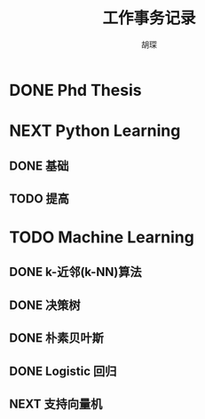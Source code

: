 #+TITLE: 工作事务记录
#+AUTHOR: 胡琛

* DONE Phd Thesis
CLOSED: [2016-03-25 五 09:32]
* NEXT Python Learning
** DONE 基础
CLOSED: [2016-03-25 五 09:33]
** TODO 提高
* TODO Machine Learning
:LOGBOOK:
CLOCK: [2016-04-07 四 16:22]--[2016-04-07 四 16:40] =>  0:18
CLOCK: [2016-04-07 四 15:51]--[2016-04-07 四 15:57] =>  0:06
CLOCK: [2016-04-07 四 15:19]--[2016-04-07 四 15:26] =>  0:07
CLOCK: [2016-04-07 四 14:39]--[2016-04-07 四 14:54] =>  0:15
CLOCK: [2016-04-07 四 10:42]--[2016-04-07 四 10:50] =>  0:08
CLOCK: [2016-04-07 四 10:09]--[2016-04-07 四 10:17] =>  0:08
CLOCK: [2016-04-06 三 14:41]--[2016-04-06 三 14:44] =>  0:03
CLOCK: [2016-03-31 四 20:43]--[2016-03-31 四 20:58] =>  0:15
CLOCK: [2016-03-31 四 20:13]--[2016-03-31 四 20:18] =>  0:05
CLOCK: [2016-03-31 四 19:43]--[2016-03-31 四 19:48] =>  0:05
CLOCK: [2016-03-31 四 15:42]--[2016-03-31 四 16:01] =>  0:19
CLOCK: [2016-03-31 四 15:12]--[2016-03-31 四 15:17] =>  0:05
CLOCK: [2016-03-31 四 11:02]--[2016-03-31 四 11:07] =>  0:05
CLOCK: [2016-03-31 四 10:23]--[2016-03-31 四 10:37] =>  0:14
CLOCK: [2016-03-30 三 14:28]--[2016-03-30 三 14:33] =>  0:05
CLOCK: [2016-03-30 三 13:43]--[2016-03-30 三 14:03] =>  0:20
CLOCK: [2016-03-30 三 13:12]--[2016-03-30 三 13:18] =>  0:06
CLOCK: [2016-03-29 二 20:18]--[2016-03-29 二 20:29] =>  0:11
CLOCK: [2016-03-29 二 19:48]--[2016-03-29 二 19:53] =>  0:05
CLOCK: [2016-03-29 二 14:26]--[2016-03-29 二 14:32] =>  0:06
CLOCK: [2016-03-29 二 13:56]--[2016-03-29 二 14:01] =>  0:05
CLOCK: [2016-03-29 二 13:26]--[2016-03-29 二 13:31] =>  0:05
CLOCK: [2016-03-29 二 10:27]--[2016-03-29 二 10:36] =>  0:09
CLOCK: [2016-03-29 二 09:52]--[2016-03-29 二 10:02] =>  0:10
CLOCK: [2016-03-28 一 22:49]--[2016-03-28 一 22:51] =>  0:02
CLOCK: [2016-03-28 一 22:19]--[2016-03-28 一 22:24] =>  0:05
CLOCK: [2016-03-28 一 20:21]--[2016-03-28 一 20:22] =>  0:01
CLOCK: [2016-03-28 一 19:50]--[2016-03-28 一 19:56] =>  0:06
CLOCK: [2016-03-28 一 15:38]--[2016-03-28 一 15:56] =>  0:18
CLOCK: [2016-03-28 一 15:08]--[2016-03-28 一 15:13] =>  0:05
CLOCK: [2016-03-28 一 14:37]--[2016-03-28 一 14:43] =>  0:06
CLOCK: [2016-03-28 一 10:08]--[2016-03-28 一 10:23] =>  0:15
CLOCK: [2016-03-26 六 16:28]--[2016-03-27 日 15:16] => 22:48
CLOCK: [2016-03-26 六 15:55]--[2016-03-26 六 16:03] =>  0:08
CLOCK: [2016-03-26 六 15:25]--[2016-03-26 六 15:30] =>  0:05
CLOCK: [2016-03-26 六 14:36]--[2016-03-26 六 15:00] =>  0:24
CLOCK: [2016-03-26 六 14:05]--[2016-03-26 六 14:11] =>  0:06
CLOCK: [2016-03-26 六 11:31]--[2016-03-26 六 11:40] =>  0:09
CLOCK: [2016-03-26 六 10:55]--[2016-03-26 六 11:06] =>  0:11
CLOCK: [2016-03-25 五 14:28]--[2016-03-25 五 15:21] =>  0:53
CLOCK: [2016-03-25 五 13:57]--[2016-03-25 五 14:03] =>  0:06
CLOCK: [2016-03-25 五 10:06]--[2016-03-25 五 10:11] =>  0:05
:END:
** DONE k-近邻(k-NN)算法
CLOSED: [2016-03-25 五 09:34]
** DONE 决策树
CLOSED: [2016-03-28 一 09:43]
:LOGBOOK:
CLOCK: [2016-03-27 日 14:45]--[2016-03-27 日 15:10] =>  0:25
CLOCK: [2016-03-27 日 09:40]--[2016-03-27 日 10:05] =>  0:25
CLOCK: [2016-03-26 六 16:03]--[2016-03-26 六 16:28] =>  0:25
CLOCK: [2016-03-26 六 15:30]--[2016-03-26 六 15:55] =>  0:25
CLOCK: [2016-03-26 六 15:00]--[2016-03-26 六 15:25] =>  0:25
CLOCK: [2016-03-26 六 14:11]--[2016-03-26 六 14:36] =>  0:25
CLOCK: [2016-03-26 六 13:40]--[2016-03-26 六 14:05] =>  0:25
CLOCK: [2016-03-26 六 11:06]--[2016-03-26 六 11:31] =>  0:25
CLOCK: [2016-03-26 六 10:30]--[2016-03-26 六 10:55] =>  0:25
CLOCK: [2016-03-25 五 15:21]--[2016-03-25 五 15:46] =>  0:25
CLOCK: [2016-03-25 五 14:03]--[2016-03-25 五 14:28] =>  0:25
CLOCK: [2016-03-25 五 13:32]--[2016-03-25 五 13:57] =>  0:25
CLOCK: [2016-03-25 五 09:41]--[2016-03-25 五 10:06] =>  0:25
CLOCK: [2016-03-25 五 10:11]--[2016-03-25 五 10:36] =>  0:25
:END:
** DONE 朴素贝叶斯
CLOSED: [2016-03-29 二 14:40]
:LOGBOOK:
CLOCK: [2016-03-29 二 14:32]--[2016-03-29 二 14:39] =>  0:07
CLOCK: [2016-03-29 二 14:01]--[2016-03-29 二 14:26] =>  0:25
CLOCK: [2016-03-29 二 13:31]--[2016-03-29 二 13:56] =>  0:25
CLOCK: [2016-03-29 二 13:01]--[2016-03-29 二 13:26] =>  0:25
CLOCK: [2016-03-29 二 10:02]--[2016-03-29 二 10:27] =>  0:25
CLOCK: [2016-03-29 二 09:27]--[2016-03-29 二 09:52] =>  0:25
CLOCK: [2016-03-28 一 22:24]--[2016-03-28 一 22:49] =>  0:25
CLOCK: [2016-03-28 一 21:54]--[2016-03-28 一 22:19] =>  0:25
CLOCK: [2016-03-28 一 19:56]--[2016-03-28 一 20:21] =>  0:25
CLOCK: [2016-03-28 一 19:25]--[2016-03-28 一 19:50] =>  0:25
CLOCK: [2016-03-28 一 15:56]--[2016-03-28 一 16:21] =>  0:25
CLOCK: [2016-03-28 一 15:13]--[2016-03-28 一 15:38] =>  0:25
CLOCK: [2016-03-28 一 14:43]--[2016-03-28 一 15:08] =>  0:25
CLOCK: [2016-03-28 一 14:12]--[2016-03-28 一 14:37] =>  0:25
CLOCK: [2016-03-28 一 10:23]--[2016-03-28 一 10:41] =>  0:18
CLOCK: [2016-03-28 一 09:43]--[2016-03-28 一 10:08] =>  0:25
:END:
** DONE Logistic 回归
CLOSED: [2016-04-06 三 14:15]
:LOGBOOK:
CLOCK: [2016-03-31 四 20:18]--[2016-03-31 四 20:43] =>  0:25
CLOCK: [2016-03-31 四 19:48]--[2016-03-31 四 20:13] =>  0:25
CLOCK: [2016-03-31 四 19:18]--[2016-03-31 四 19:43] =>  0:25
CLOCK: [2016-03-31 四 15:17]--[2016-03-31 四 15:42] =>  0:25
CLOCK: [2016-03-31 四 14:47]--[2016-03-31 四 15:12] =>  0:25
CLOCK: [2016-03-31 四 11:07]--[2016-03-31 四 11:32] =>  0:25
CLOCK: [2016-03-31 四 10:37]--[2016-03-31 四 11:02] =>  0:25
CLOCK: [2016-03-31 四 09:58]--[2016-03-31 四 10:23] =>  0:25
CLOCK: [2016-03-30 三 15:33]--[2016-03-30 三 15:58] =>  0:25
CLOCK: [2016-03-30 三 15:03]--[2016-03-30 三 15:28] =>  0:25
CLOCK: [2016-03-30 三 14:33]--[2016-03-30 三 14:58] =>  0:25
CLOCK: [2016-03-30 三 14:03]--[2016-03-30 三 14:28] =>  0:25
CLOCK: [2016-03-30 三 13:18]--[2016-03-30 三 13:43] =>  0:25
CLOCK: [2016-03-30 三 12:47]--[2016-03-30 三 13:12] =>  0:25
CLOCK: [2016-03-30 三 11:02]--[2016-03-30 三 11:23] =>  0:21
CLOCK: [2016-03-30 三 10:31]--[2016-03-30 三 10:56] =>  0:25
CLOCK: [2016-03-30 三 09:58]--[2016-03-30 三 10:23] =>  0:25
CLOCK: [2016-03-29 二 19:53]--[2016-03-29 二 20:18] =>  0:25
CLOCK: [2016-03-29 二 19:23]--[2016-03-29 二 19:48] =>  0:25
CLOCK: [2016-03-29 二 15:14]--[2016-03-29 二 15:25] =>  0:11
CLOCK: [2016-03-29 二 14:41]--[2016-03-29 二 15:06] =>  0:25
:END:
** NEXT 支持向量机
:LOGBOOK:
CLOCK: [2016-04-07 四 15:57]--[2016-04-07 四 16:22] =>  0:25
CLOCK: [2016-04-07 四 15:26]--[2016-04-07 四 15:51] =>  0:25
CLOCK: [2016-04-07 四 14:54]--[2016-04-07 四 15:19] =>  0:25
CLOCK: [2016-04-07 四 14:14]--[2016-04-07 四 14:39] =>  0:25
CLOCK: [2016-04-07 四 10:50]--[2016-04-07 四 11:15] =>  0:25
CLOCK: [2016-04-07 四 10:17]--[2016-04-07 四 10:42] =>  0:25
CLOCK: [2016-04-07 四 09:44]--[2016-04-07 四 10:09] =>  0:25
CLOCK: [2016-04-06 三 14:16]--[2016-04-06 三 14:41] =>  0:25
:END:
